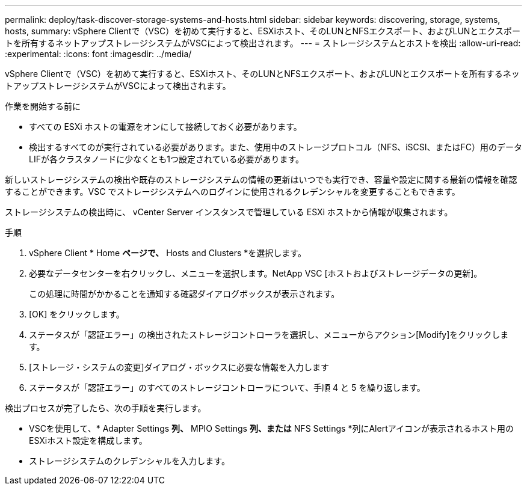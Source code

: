 ---
permalink: deploy/task-discover-storage-systems-and-hosts.html 
sidebar: sidebar 
keywords: discovering, storage, systems, hosts, 
summary: vSphere Clientで（VSC）を初めて実行すると、ESXiホスト、そのLUNとNFSエクスポート、およびLUNとエクスポートを所有するネットアップストレージシステムがVSCによって検出されます。 
---
= ストレージシステムとホストを検出
:allow-uri-read: 
:experimental: 
:icons: font
:imagesdir: ../media/


[role="lead"]
vSphere Clientで（VSC）を初めて実行すると、ESXiホスト、そのLUNとNFSエクスポート、およびLUNとエクスポートを所有するネットアップストレージシステムがVSCによって検出されます。

.作業を開始する前に
* すべての ESXi ホストの電源をオンにして接続しておく必要があります。
* 検出するすべてのが実行されている必要があります。また、使用中のストレージプロトコル（NFS、iSCSI、またはFC）用のデータLIFが各クラスタノードに少なくとも1つ設定されている必要があります。


新しいストレージシステムの検出や既存のストレージシステムの情報の更新はいつでも実行でき、容量や設定に関する最新の情報を確認することができます。VSC でストレージシステムへのログインに使用されるクレデンシャルを変更することもできます。

ストレージシステムの検出時に、 vCenter Server インスタンスで管理している ESXi ホストから情報が収集されます。

.手順
. vSphere Client * Home *ページで、* Hosts and Clusters *を選択します。
. 必要なデータセンターを右クリックし、メニューを選択します。NetApp VSC [ホストおよびストレージデータの更新]。
+
この処理に時間がかかることを通知する確認ダイアログボックスが表示されます。

. [OK] をクリックします。
. ステータスが「認証エラー」の検出されたストレージコントローラを選択し、メニューからアクション[Modify]をクリックします。
. [ストレージ・システムの変更]ダイアログ・ボックスに必要な情報を入力します
. ステータスが「認証エラー」のすべてのストレージコントローラについて、手順 4 と 5 を繰り返します。


検出プロセスが完了したら、次の手順を実行します。

* VSCを使用して、* Adapter Settings *列、* MPIO Settings *列、または* NFS Settings *列にAlertアイコンが表示されるホスト用のESXiホスト設定を構成します。
* ストレージシステムのクレデンシャルを入力します。

